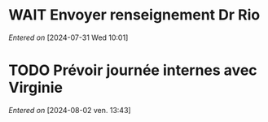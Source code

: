 #+filetags: inbox
* WAIT Envoyer renseignement Dr Rio
SCHEDULED: <2024-08-05 Mon>
  /Entered on/  [2024-07-31 Wed 10:01]
* TODO Prévoir journée internes avec Virginie
SCHEDULED: <2024-08-06 mar.>
  /Entered on/  [2024-08-02 ven. 13:43]
